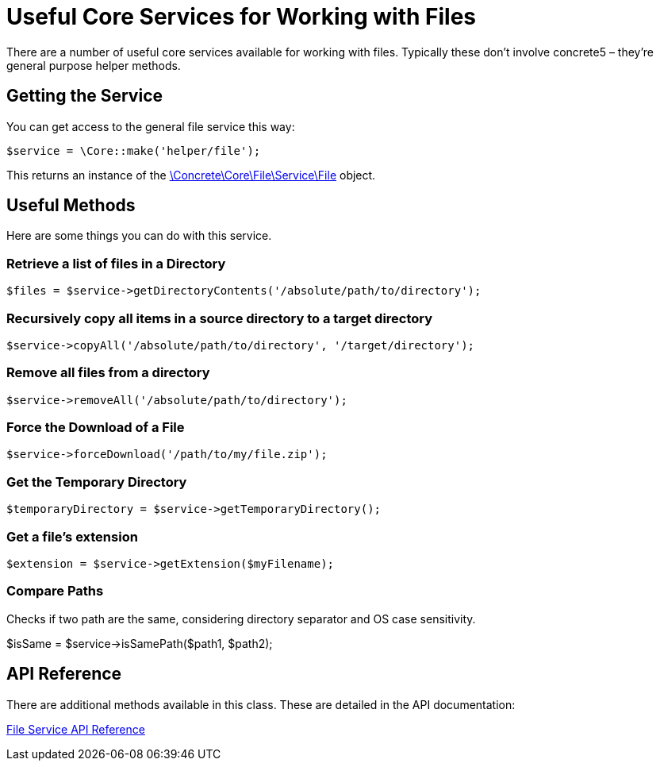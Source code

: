 = Useful Core Services for Working with Files

There are a number of useful core services available for working with files.
Typically these don't involve concrete5 – they're general purpose helper methods.

== Getting the Service

You can get access to the general file service this way:

[source,php]
----
$service = \Core::make('helper/file');
----

This returns an instance of the http://concrete5.org/api/class-Concrete.Core.File.Service.File.html[\Concrete\Core\File\Service\File] object.

== Useful Methods

Here are some things you can do with this service.

=== Retrieve a list of files in a Directory

[source,php]
----
$files = $service->getDirectoryContents('/absolute/path/to/directory');
----

=== Recursively copy all items in a source directory to a target directory

[source,php]
----
$service->copyAll('/absolute/path/to/directory', '/target/directory');
----

=== Remove all files from a directory

[source,php]
----
$service->removeAll('/absolute/path/to/directory');
----

=== Force the Download of a File

[source,php]
----
$service->forceDownload('/path/to/my/file.zip');
----

=== Get the Temporary Directory

[source,php]
----
$temporaryDirectory = $service->getTemporaryDirectory();
----

=== Get a file's extension

[source,php]
----
$extension = $service->getExtension($myFilename);
----

=== Compare Paths

Checks if two path are the same, considering directory separator and OS case sensitivity.

$isSame = $service->isSamePath($path1, $path2);

== API Reference

There are additional methods available in this class.
These are detailed in the API documentation:

http://concrete5.org/api/class-Concrete.Core.File.Service.File.html[File Service API Reference]
